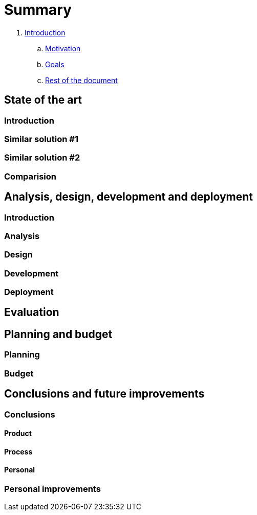 = Summary

. link:introduction/index.adoc[Introduction]
.. link:introduction/motivation.adoc[Motivation]
.. link:introduction/goals.adoc[Goals]
.. link:introduction/rest_of_the_document[Rest of the document]

== State of the art

=== Introduction

=== Similar solution #1

=== Similar solution #2

=== Comparision

== Analysis, design, development and deployment

=== Introduction

=== Analysis

=== Design

=== Development

=== Deployment

== Evaluation

== Planning and budget

=== Planning

=== Budget

== Conclusions and future improvements

=== Conclusions

==== Product

==== Process

==== Personal

=== Personal improvements